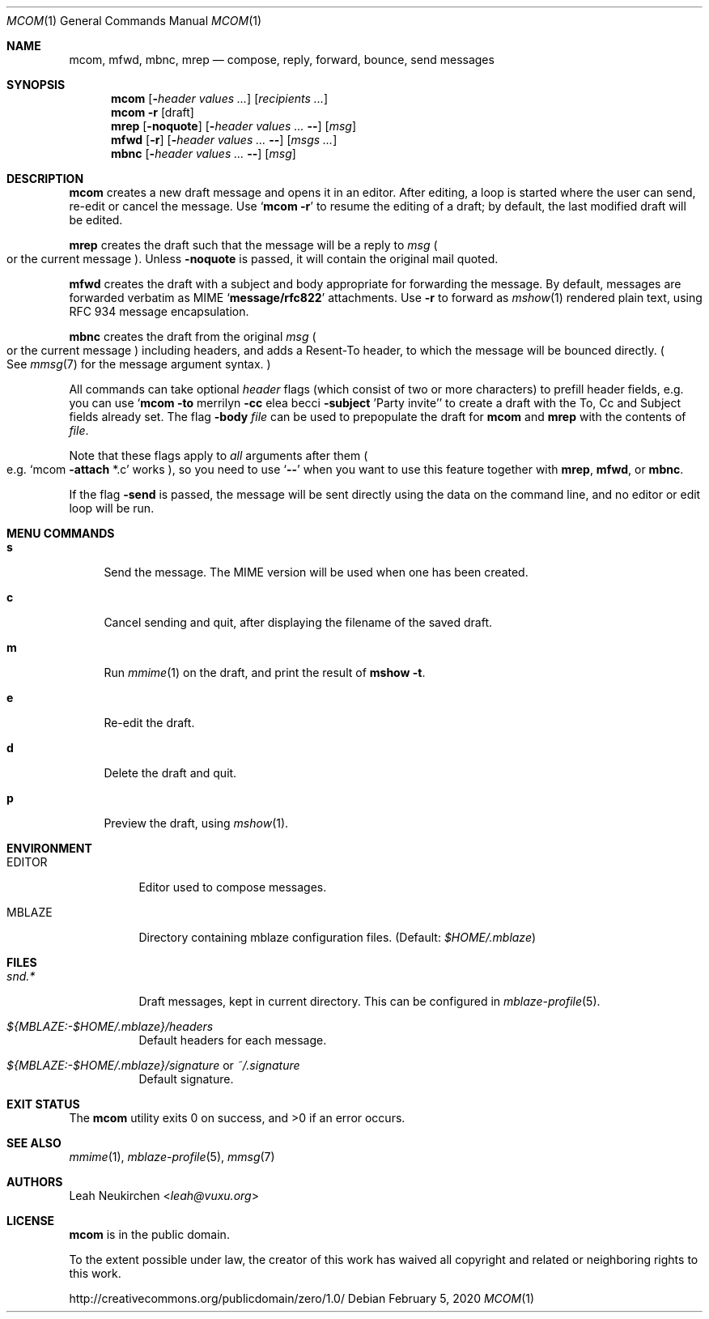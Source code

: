 .Dd February 5, 2020
.Dt MCOM 1
.Os
.Sh NAME
.Nm mcom ,
.Nm mfwd ,
.Nm mbnc ,
.Nm mrep
.Nd compose, reply, forward, bounce, send messages
.Sh SYNOPSIS
.Nm mcom
.Op Fl Ar header Ar values\ ...
.Op Ar recipients\ ...
.Nm mcom
.Fl r Op draft
.Nm mrep
.Op Fl noquote
.Op Fl Ar header Ar values\ ... Fl -
.Op Ar msg
.Nm mfwd
.Op Fl r
.Op Fl Ar header Ar values\ ... Fl -
.Op Ar msgs\ ...
.Nm mbnc
.Op Fl Ar header Ar values\ ... Fl -
.Op Ar msg
.Sh DESCRIPTION
.Nm mcom
creates a new draft message and opens it in an editor.
After editing, a loop is started where the user can send,
re-edit or cancel the message.
Use
.Sq Nm Fl r
to resume the editing of a draft;
by default, the last modified draft will be edited.
.Pp
.Nm mrep
creates the draft such that the message will be a reply to
.Ar msg
.Po
or the current message
.Pc .
Unless
.Fl noquote
is passed, it will contain the original mail quoted.
.Pp
.Nm mfwd
creates the draft with a subject and body appropriate
for forwarding the message.
By default, messages are forwarded verbatim as MIME
.Sq Li message/rfc822
attachments.
Use
.Fl r
to forward as
.Xr mshow 1
rendered plain text, using RFC 934 message encapsulation.
.Pp
.Nm mbnc
creates the draft from the original
.Ar msg
.Po
or the current message
.Pc
including headers,
and adds a Resent-To header, to which the message will
be bounced directly.
.Po
See
.Xr mmsg 7
for the message argument syntax.
.Pc
.Pp
All commands can take optional
.Ar header
flags
.Pq which consist of two or more characters
to prefill header fields,
e.g. you can use
.Sq Nm mcom Fl to No merrilyn Fl cc No elea becci Fl subject No 'Party invite'
to create a draft with the To, Cc and Subject fields already set.
The flag
.Fl body Ar file
can be used to prepopulate the draft for
.Nm mcom
and
.Nm mrep
with the contents of
.Ar file .
.Pp
Note that these flags apply to
.Em all
arguments after them
.Po e.g.
.Sq mcom Fl attach No *.c
works
.Pc ,
so you
need to use
.Sq Fl -
when you want to use this feature together with
.Nm mrep ,
.Nm mfwd ,
or
.Nm mbnc .
.Pp
If the flag
.Fl send
is passed,
the message will be sent directly using the data on
the command line, and no editor or edit loop will be run.
.Sh MENU COMMANDS
.Bl -tag -width 2n
.It Ic s
Send the message.
The MIME version will be used when one has been created.
.It Ic c
Cancel sending and quit, after displaying
the filename of the saved draft.
.It Ic m
Run
.Xr mmime 1
on the draft, and print the result of
.Ic mshow -t .
.It Ic e
Re-edit the draft.
.It Ic d
Delete the draft and quit.
.It Ic p
Preview the draft, using
.Xr mshow 1 .
.El
.Sh ENVIRONMENT
.Bl -tag -width Ds
.It Ev EDITOR
Editor used to compose messages.
.It Ev MBLAZE
Directory containing mblaze configuration files.
(Default:
.Pa $HOME/.mblaze )
.El
.Sh FILES
.Bl -tag -width Ds
.It Pa snd.*
Draft messages, kept in current directory.
This can be configured in
.Xr mblaze-profile 5 .
.It Pa ${MBLAZE:-$HOME/.mblaze}/headers
Default headers for each message.
.It Pa ${MBLAZE:-$HOME/.mblaze}/signature No or Pa ~/.signature
Default signature.
.El
.Sh EXIT STATUS
.Ex -std
.Sh SEE ALSO
.Xr mmime 1 ,
.Xr mblaze-profile 5 ,
.Xr mmsg 7
.Sh AUTHORS
.An Leah Neukirchen Aq Mt leah@vuxu.org
.Sh LICENSE
.Nm
is in the public domain.
.Pp
To the extent possible under law,
the creator of this work
has waived all copyright and related or
neighboring rights to this work.
.Pp
.Lk http://creativecommons.org/publicdomain/zero/1.0/
